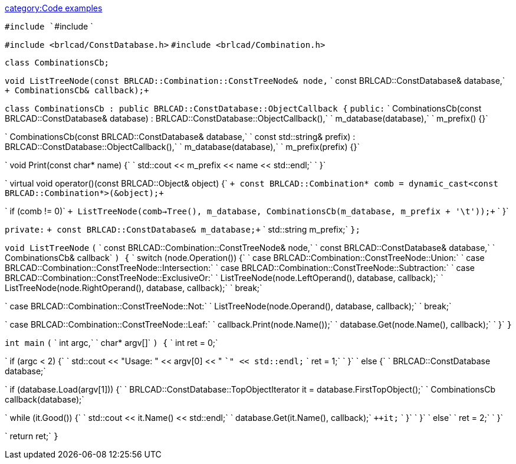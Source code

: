 link:category:Code_examples[category:Code examples]

`#include `+++<iostream>+++`#include `+++<string>++++++</string>++++++</iostream>+++

`#include <brlcad/ConstDatabase.h>`
`#include <brlcad/Combination.h>`

`class CombinationsCb;`

`void ListTreeNode(const BRLCAD::Combination::ConstTreeNode& node,`
`                  const BRLCAD::ConstDatabase&              database,`
`+                  CombinationsCb&                           callback);+`

`class CombinationsCb : public BRLCAD::ConstDatabase::ObjectCallback {`
`public:`
`    CombinationsCb(const BRLCAD::ConstDatabase& database) : BRLCAD::ConstDatabase::ObjectCallback(),`
`                                                            m_database(database),`
`                                                            m_prefix() {}`

`    CombinationsCb(const BRLCAD::ConstDatabase& database,`
`                   const std::string&           prefix) : BRLCAD::ConstDatabase::ObjectCallback(),`
`                                                          m_database(database),`
`                                                          m_prefix(prefix) {}`

`    void         Print(const char* name) {`
`        std::cout << m_prefix << name << std::endl;`
`    }`

`    virtual void operator()(const BRLCAD::Object& object) {`
`+        const BRLCAD::Combination* comb = dynamic_cast<const BRLCAD::Combination*>(&object);+`

`        if (comb != 0)`
`+            ListTreeNode(comb->Tree(), m_database, CombinationsCb(m_database, m_prefix + '\t'));+`
`    }`

`private:`
`+    const BRLCAD::ConstDatabase& m_database;+`
`    std::string                  m_prefix;`
`};`

`void ListTreeNode`
`(`
`    const BRLCAD::Combination::ConstTreeNode& node,`
`    const BRLCAD::ConstDatabase&              database,`
`    CombinationsCb&                           callback`
`) {`
`    switch (node.Operation()) {`
`        case BRLCAD::Combination::ConstTreeNode::Union:`
`        case BRLCAD::Combination::ConstTreeNode::Intersection:`
`        case BRLCAD::Combination::ConstTreeNode::Subtraction:`
`        case BRLCAD::Combination::ConstTreeNode::ExclusiveOr:`
`            ListTreeNode(node.LeftOperand(), database, callback);`
`            ListTreeNode(node.RightOperand(), database, callback);`
`            break;`

`        case BRLCAD::Combination::ConstTreeNode::Not:`
`            ListTreeNode(node.Operand(), database, callback);`
`            break;`

`        case BRLCAD::Combination::ConstTreeNode::Leaf:`
`            callback.Print(node.Name());`
`            database.Get(node.Name(), callback);`
`    }`
`}`

`int main`
`(`
`    int   argc,`
`    char* argv[]`
`) {`
`    int ret = 0;`

`    if (argc < 2) {`
`        std::cout << "Usage: " << argv[0] << " `+++<BRL-CAD Database="">+++`" << std::endl;` `        ret = 1;` `    }` `    else {` `        BRLCAD::ConstDatabase database;`+++</BRL-CAD>+++

`        if (database.Load(argv[1])) {`
`            BRLCAD::ConstDatabase::TopObjectIterator it = database.FirstTopObject();`
`            CombinationsCb                           callback(database);`

`            while (it.Good()) {`
`                std::cout << it.Name() << std::endl;`
`                database.Get(it.Name(), callback);`
`pass:c[                ++it;]`
`            }`
`        }`
`        else`
`            ret = 2;`
`    }`

`    return ret;`
`}`
